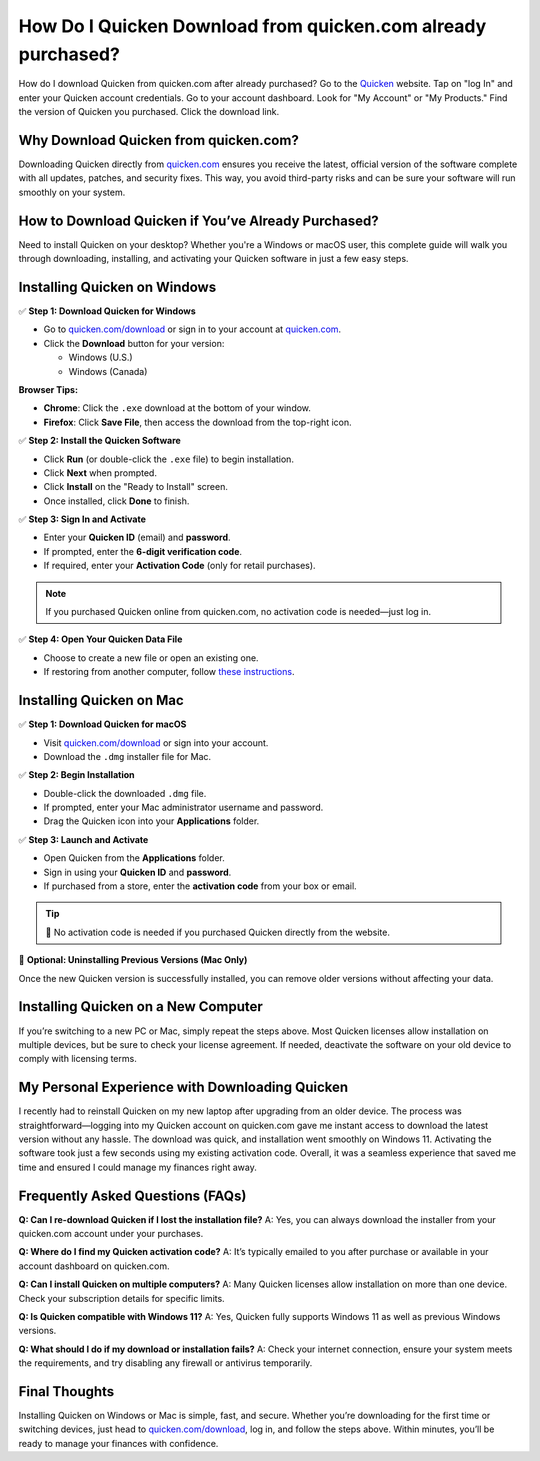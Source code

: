 How Do I Quicken Download from quicken.com already purchased?
===============

How do I download Quicken from quicken.com after already purchased? Go to the `Quicken <https://www.quicken.com/support/how-do-i-download-quicken-quickencom-after-i-buy-it/>`_ website. Tap on "log In" and enter your Quicken account credentials. Go to your account dashboard. Look for "My Account" or "My Products." Find the version of Quicken you purchased. Click the download link.

.. image:: get-started-here.png
   :alt: Quicken Download
   :target: https://quickenhelpdesk.helpscoutdocs.com
   :align: center


Why Download Quicken from quicken.com?
--------------------------------------

Downloading Quicken directly from `quicken.com <https://www.quicken.com/download>`_ ensures you receive the latest, official version of the software complete with all updates, patches, and security fixes. This way, you avoid third-party risks and can be sure your software will run smoothly on your system.

How to Download Quicken if You’ve Already Purchased?
-----------------------------------------------------

Need to install Quicken on your desktop? Whether you're a Windows or macOS user, this complete guide will walk you through downloading, installing, and activating your Quicken software in just a few easy steps.

Installing Quicken on Windows
-----------------------------

✅ **Step 1: Download Quicken for Windows**

- Go to `quicken.com/download <https://www.quicken.com/download>`_ or sign in to your account at `quicken.com <https://www.quicken.com>`_.
- Click the **Download** button for your version:
  
  - Windows (U.S.)
  - Windows (Canada)

**Browser Tips:**

- **Chrome**: Click the ``.exe`` download at the bottom of your window.
- **Firefox**: Click **Save File**, then access the download from the top-right icon.

✅ **Step 2: Install the Quicken Software**

- Click **Run** (or double-click the ``.exe`` file) to begin installation.
- Click **Next** when prompted.
- Click **Install** on the "Ready to Install" screen.
- Once installed, click **Done** to finish.

✅ **Step 3: Sign In and Activate**

- Enter your **Quicken ID** (email) and **password**.
- If prompted, enter the **6-digit verification code**.
- If required, enter your **Activation Code** (only for retail purchases).

.. note::

   If you purchased Quicken online from quicken.com, no activation code is needed—just log in.

✅ **Step 4: Open Your Quicken Data File**

- Choose to create a new file or open an existing one.
- If restoring from another computer, follow `these instructions <https://www.quicken.com/support/how-do-i-move-my-quicken-data-another-computer>`_.

Installing Quicken on Mac
-------------------------

✅ **Step 1: Download Quicken for macOS**

- Visit `quicken.com/download <https://www.quicken.com/download>`_ or sign into your account.
- Download the ``.dmg`` installer file for Mac.

✅ **Step 2: Begin Installation**

- Double-click the downloaded ``.dmg`` file.
- If prompted, enter your Mac administrator username and password.
- Drag the Quicken icon into your **Applications** folder.

✅ **Step 3: Launch and Activate**

- Open Quicken from the **Applications** folder.
- Sign in using your **Quicken ID** and **password**.
- If purchased from a store, enter the **activation code** from your box or email.

.. tip::

   🔐 No activation code is needed if you purchased Quicken directly from the website.

🧹 **Optional: Uninstalling Previous Versions (Mac Only)**

Once the new Quicken version is successfully installed, you can remove older versions without affecting your data.

Installing Quicken on a New Computer
------------------------------------

If you’re switching to a new PC or Mac, simply repeat the steps above. Most Quicken licenses allow installation on multiple devices, but be sure to check your license agreement. If needed, deactivate the software on your old device to comply with licensing terms.

My Personal Experience with Downloading Quicken
-----------------------------------------------

I recently had to reinstall Quicken on my new laptop after upgrading from an older device. The process was straightforward—logging into my Quicken account on quicken.com gave me instant access to download the latest version without any hassle. The download was quick, and installation went smoothly on Windows 11. Activating the software took just a few seconds using my existing activation code. Overall, it was a seamless experience that saved me time and ensured I could manage my finances right away.

Frequently Asked Questions (FAQs)
---------------------------------

**Q: Can I re-download Quicken if I lost the installation file?**  
A: Yes, you can always download the installer from your quicken.com account under your purchases.

**Q: Where do I find my Quicken activation code?**  
A: It’s typically emailed to you after purchase or available in your account dashboard on quicken.com.

**Q: Can I install Quicken on multiple computers?**  
A: Many Quicken licenses allow installation on more than one device. Check your subscription details for specific limits.

**Q: Is Quicken compatible with Windows 11?**  
A: Yes, Quicken fully supports Windows 11 as well as previous Windows versions.

**Q: What should I do if my download or installation fails?**  
A: Check your internet connection, ensure your system meets the requirements, and try disabling any firewall or antivirus temporarily.

Final Thoughts
--------------

Installing Quicken on Windows or Mac is simple, fast, and secure. Whether you’re downloading for the first time or switching devices, just head to `quicken.com/download <https://www.quicken.com/download>`_, log in, and follow the steps above. Within minutes, you’ll be ready to manage your finances with confidence.
